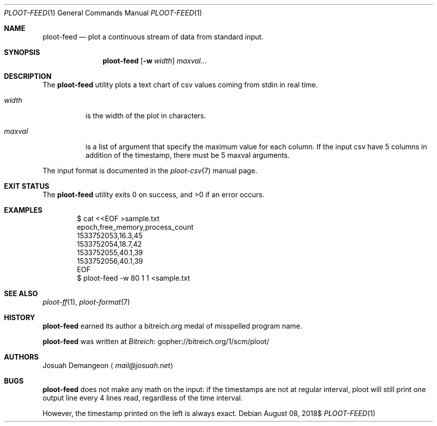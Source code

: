 .Dd $Mdocdate: August 08 2018$
.Dt PLOOT-FEED 1
.Os
.
.
.Sh NAME
.
.Nm ploot-feed
.Nd plot a continuous stream of data from standard input.
.
.
.Sh SYNOPSIS
.
.Nm ploot-feed
.Op Fl w Ar width
.Ar maxval...
.
.
.Sh DESCRIPTION
.
The
.Nm
utility plots a text chart of csv values coming from stdin in real time.
.
.Bl -tag -width 6n
.
.It Ar width
is the width of the plot in characters.
.
.It Ar maxval
is a list of argument that specify the maximum value for each column.
If the input csv have 5 columns in addition of the timestamp, there must
be 5 maxval arguments.
.
.El
.
.Pp
The input format is documented in the
.Xr ploot-csv 7
manual page.
.
.
.Sh EXIT STATUS
.Ex -std
.
.
.Sh EXAMPLES
.
.Bd -literal -offset indent
$ cat <<EOF >sample.txt
epoch,free_memory,process_count
1533752053,16.3,45
1533752054,18.7,42
1533752055,40.1,39
1533752056,40.1,39
EOF
$ ploot-feed -w 80 1 1 <sample.txt
.Ed
.
.
.Sh SEE ALSO
.
.Xr ploot-ff 1 ,
.Xr ploot-format 7
.
.
.Sh HISTORY
.
.Nm
earned its author a bitreich.org medal of misspelled program name.
.
.Pp
.Nm
was written at
.Lk gopher://bitreich.org/1/scm/ploot/ "Bitreich"
.
.
.Sh AUTHORS
.
.An Josuah Demangeon
.Aq Mt mail@josuah.net
.
.
.Sh BUGS
.
.Nm
does not make any math on the input: if the timestamps are not at regular
interval, ploot will still print one output line every 4 lines read,
regardless of the time interval.
.
.Pp
However, the timestamp printed on the left is always exact.
